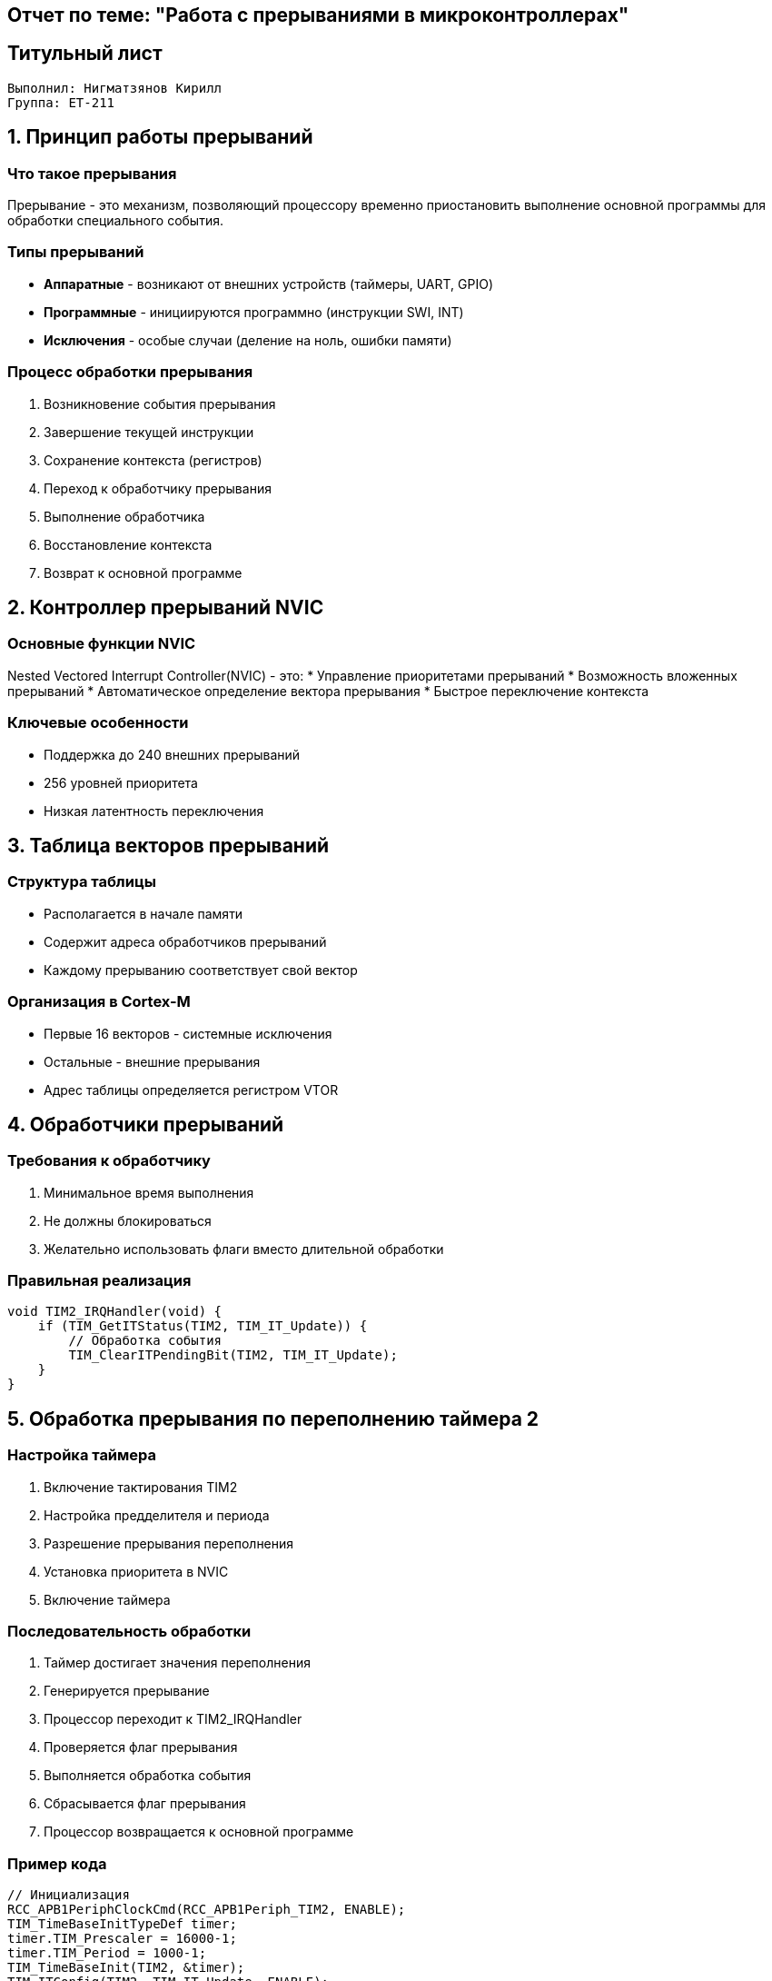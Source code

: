== Отчет по теме: "Работа с прерываниями в микроконтроллерах"
:author: Нигматзянов К.М.
:group: ЕТ-211
== Титульный лист

[.title]

                                      
                                       
  Выполнил: Нигматзянов Кирилл         
  Группа: ЕТ-211                       
                                       
                                       
                                       




== 1. Принцип работы прерываний

=== Что такое прерывания
Прерывание - это механизм, позволяющий процессору временно приостановить выполнение основной программы для обработки специального события.

=== Типы прерываний
* **Аппаратные** - возникают от внешних устройств (таймеры, UART, GPIO)
* **Программные** - инициируются программно (инструкции SWI, INT)
* **Исключения** - особые случаи (деление на ноль, ошибки памяти)

=== Процесс обработки прерывания
1. Возникновение события прерывания
2. Завершение текущей инструкции
3. Сохранение контекста (регистров)
4. Переход к обработчику прерывания
5. Выполнение обработчика
6. Восстановление контекста
7. Возврат к основной программе

== 2. Контроллер прерываний NVIC

=== Основные функции NVIC
Nested Vectored Interrupt Controller(NVIC) - это:
* Управление приоритетами прерываний
* Возможность вложенных прерываний
* Автоматическое определение вектора прерывания
* Быстрое переключение контекста

=== Ключевые особенности
* Поддержка до 240 внешних прерываний
* 256 уровней приоритета
* Низкая латентность переключения

== 3. Таблица векторов прерываний

=== Структура таблицы
* Располагается в начале памяти
* Содержит адреса обработчиков прерываний
* Каждому прерыванию соответствует свой вектор

=== Организация в Cortex-M
* Первые 16 векторов - системные исключения
* Остальные - внешние прерывания
* Адрес таблицы определяется регистром VTOR

== 4. Обработчики прерываний

=== Требования к обработчику
1. Минимальное время выполнения
2. Не должны блокироваться
3. Желательно использовать флаги вместо длительной обработки

=== Правильная реализация
[source,c]
----
void TIM2_IRQHandler(void) {
    if (TIM_GetITStatus(TIM2, TIM_IT_Update)) {
        // Обработка события
        TIM_ClearITPendingBit(TIM2, TIM_IT_Update);
    }
}
----

== 5. Обработка прерывания по переполнению таймера 2

=== Настройка таймера
1. Включение тактирования TIM2
2. Настройка предделителя и периода
3. Разрешение прерывания переполнения
4. Установка приоритета в NVIC
5. Включение таймера

=== Последовательность обработки
1. Таймер достигает значения переполнения
2. Генерируется прерывание
3. Процессор переходит к TIM2_IRQHandler
4. Проверяется флаг прерывания
5. Выполняется обработка события
6. Сбрасывается флаг прерывания
7. Процессор возвращается к основной программе

=== Пример кода
[source,c]
----
// Инициализация
RCC_APB1PeriphClockCmd(RCC_APB1Periph_TIM2, ENABLE);
TIM_TimeBaseInitTypeDef timer;
timer.TIM_Prescaler = 16000-1;
timer.TIM_Period = 1000-1;
TIM_TimeBaseInit(TIM2, &timer);
TIM_ITConfig(TIM2, TIM_IT_Update, ENABLE);
NVIC_EnableIRQ(TIM2_IRQn);
TIM_Cmd(TIM2, ENABLE);

// Обработчик
void TIM2_IRQHandler(void) {
    if (TIM_GetITStatus(TIM2, TIM_IT_Update)) {
        // Действия при переполнении
        TIM_ClearITPendingBit(TIM2, TIM_IT_Update);
    }
}
----

== Выводы

1. Прерывания - мощный механизм реагирования на события в реальном времени
2. NVIC обеспечивает гибкое управление прерываниями в ARM-процессорах
3. Правильная обработка прерываний требует соблюдения временных ограничений
4. Таблица векторов - ключевой элемент системы прерываний
5. Работа с таймерными прерываниями демонстрирует практическое применение механизма прерываний